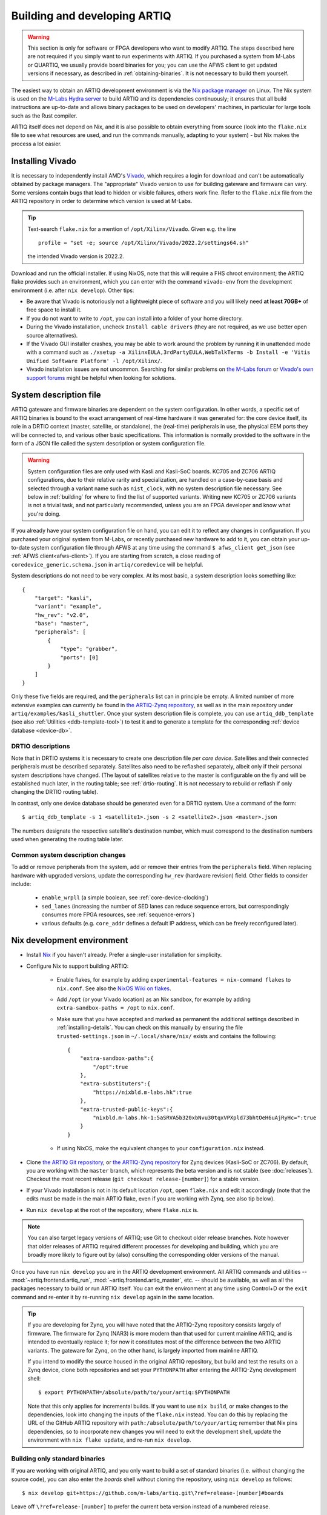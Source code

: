Building and developing ARTIQ
=============================

.. warning::
    This section is only for software or FPGA developers who want to modify ARTIQ. The steps described here are not required if you simply want to run experiments with ARTIQ. If you purchased a system from M-Labs or QUARTIQ, we usually provide board binaries for you; you can use the AFWS client to get updated versions if necessary, as described in :ref:`obtaining-binaries`. It is not necessary to build them yourself.

The easiest way to obtain an ARTIQ development environment is via the `Nix package manager <https://nixos.org/nix/>`_ on Linux. The Nix system is used on the `M-Labs Hydra server <https://nixbld.m-labs.hk/>`_ to build ARTIQ and its dependencies continuously; it ensures that all build instructions are up-to-date and allows binary packages to be used on developers' machines, in particular for large tools such as the Rust compiler.

ARTIQ itself does not depend on Nix, and it is also possible to obtain everything from source (look into the ``flake.nix`` file to see what resources are used, and run the commands manually, adapting to your system) - but Nix makes the process a lot easier.

Installing Vivado
-----------------

It is necessary to independently install AMD's `Vivado <https://www.xilinx.com/support/download.html>`_, which requires a login for download and can't be automatically obtained by package managers. The "appropriate" Vivado version to use for building gateware and firmware can vary. Some versions contain bugs that lead to hidden or visible failures, others work fine. Refer to the ``flake.nix`` file from the ARTIQ repository in order to determine which version is used at M-Labs.

.. tip::
    Text-search ``flake.nix`` for a mention of ``/opt/Xilinx/Vivado``. Given e.g. the line ::

        profile = "set -e; source /opt/Xilinx/Vivado/2022.2/settings64.sh"

    the intended Vivado version is 2022.2.

Download and run the official installer. If using NixOS, note that this will require a FHS chroot environment; the ARTIQ flake provides such an environment, which you can enter with the command ``vivado-env`` from the development environment (i.e. after ``nix develop``). Other tips:

- Be aware that Vivado is notoriously not a lightweight piece of software and you will likely need **at least 70GB+** of free space to install it.
- If you do not want to write to ``/opt``, you can install into a folder of your home directory.
- During the Vivado installation, uncheck ``Install cable drivers`` (they are not required, as we use better open source alternatives).
- If the Vivado GUI installer crashes, you may be able to work around the problem by running it in unattended mode with a command such as ``./xsetup -a XilinxEULA,3rdPartyEULA,WebTalkTerms -b Install -e 'Vitis Unified Software Platform' -l /opt/Xilinx/``.
- Vivado installation issues are not uncommon. Searching for similar problems on `the M-Labs forum <https://forum.m-labs.hk/>`_ or `Vivado's own support forums <https://support.xilinx.com/s/topic/0TO2E000000YKXwWAO/installation-and-licensing>`_ might be helpful when looking for solutions.

.. _system-description:

System description file
-----------------------

ARTIQ gateware and firmware binaries are dependent on the system configuration. In other words, a specific set of ARTIQ binaries is bound to the exact arrangement of real-time hardware it was generated for: the core device itself, its role in a DRTIO context (master, satellite, or standalone), the (real-time) peripherals in use, the physical EEM ports they will be connected to, and various other basic specifications. This information is normally provided to the software in the form of a JSON file called the system description or system configuration file.

.. warning::

    System configuration files are only used with Kasli and Kasli-SoC boards. KC705 and ZC706 ARTIQ configurations, due to their relative rarity and specialization, are handled on a case-by-case basis and selected through a variant name such as ``nist_clock``, with no system description file necessary. See below in :ref:`building` for where to find the list of supported variants. Writing new KC705 or ZC706 variants is not a trivial task, and not particularly recommended, unless you are an FPGA developer and know what you're doing.

If you already have your system configuration file on hand, you can edit it to reflect any changes in configuration. If you purchased your original system from M-Labs, or recently purchased new hardware to add to it, you can obtain your up-to-date system configuration file through AFWS at any time using the command ``$ afws_client get_json`` (see :ref:`AFWS client<afws-client>`). If you are starting from scratch, a close reading of ``coredevice_generic.schema.json`` in ``artiq/coredevice`` will be helpful.

System descriptions do not need to be very complex. At its most basic, a system description looks something like: ::

    {
        "target": "kasli",
        "variant": "example",
        "hw_rev": "v2.0",
        "base": "master",
        "peripherals": [
            {
                "type": "grabber",
                "ports": [0]
            }
        ]
    }

Only these five fields are required, and the ``peripherals`` list can in principle be empty. A limited number of more extensive examples can currently be found in `the ARTIQ-Zynq repository <https://git.m-labs.hk/M-Labs/artiq-zynq/src/branch/master>`_, as well as in the main repository under ``artiq/examples/kasli_shuttler``. Once your system description file is complete, you can use ``artiq_ddb_template`` (see also :ref:`Utilities <ddb-template-tool>`) to test it and to generate a template for the corresponding :ref:`device database <device-db>`.

DRTIO descriptions
^^^^^^^^^^^^^^^^^^

Note that in DRTIO systems it is necessary to create one description file *per core device*. Satellites and their connected peripherals must be described separately. Satellites also need to be reflashed separately, albeit only if their personal system descriptions have changed. (The layout of satellites relative to the master is configurable on the fly and will be established much later, in the routing table; see :ref:`drtio-routing`. It is not necessary to rebuild or reflash if only changing the DRTIO routing table).

In contrast, only one device database should be generated even for a DRTIO system. Use a command of the form: ::

    $ artiq_ddb_template -s 1 <satellite1>.json -s 2 <satellite2>.json <master>.json

The numbers designate the respective satellite's destination number, which must correspond to the destination numbers used when generating the routing table later.

Common system description changes
^^^^^^^^^^^^^^^^^^^^^^^^^^^^^^^^^

To add or remove peripherals from the system, add or remove their entries from the ``peripherals`` field. When replacing hardware with upgraded versions, update the corresponding ``hw_rev`` (hardware revision) field. Other fields to consider include:

    - ``enable_wrpll`` (a simple boolean, see :ref:`core-device-clocking`)
    - ``sed_lanes`` (increasing the number of SED lanes can reduce sequence errors, but correspondingly consumes more FPGA resources, see :ref:`sequence-errors`)
    - various defaults (e.g. ``core_addr`` defines a default IP address, which can be freely reconfigured later).

Nix development environment
---------------------------

* Install `Nix <http://nixos.org/nix/>`_ if you haven't already. Prefer a single-user installation for simplicity.
* Configure Nix to support building ARTIQ:

    - Enable flakes, for example by adding ``experimental-features = nix-command flakes`` to ``nix.conf``. See also the `NixOS Wiki on flakes <https://nixos.wiki/wiki/flakes>`_.
    - Add ``/opt`` (or your Vivado location) as an Nix sandbox, for example by adding ``extra-sandbox-paths = /opt`` to ``nix.conf``.
    - Make sure that you have accepted and marked as permanent the additional settings described in :ref:`installing-details`. You can check on this manually by ensuring the file ``trusted-settings.json`` in ``~/.local/share/nix/`` exists and contains the following: ::

        {
            "extra-sandbox-paths":{
                "/opt":true
            },
            "extra-substituters":{
                "https://nixbld.m-labs.hk":true
            },
            "extra-trusted-public-keys":{
                "nixbld.m-labs.hk-1:5aSRVA5b320xbNvu30tqxVPXpld73bhtOeH6uAjRyHc=":true
            }
        }

    - If using NixOS, make the equivalent changes to your ``configuration.nix`` instead.

* Clone `the ARTIQ Git repository <https://github.com/m-labs/artiq>`_, or `the ARTIQ-Zynq repository <https://git.m-labs.hk/M-Labs/artiq-zynq>`__ for Zynq devices (Kasli-SoC or ZC706). By default, you are working with the ``master`` branch, which represents the beta version and is not stable (see :doc:`releases`). Checkout the most recent release (``git checkout release-[number]``) for a stable version.
* If your Vivado installation is not in its default location ``/opt``, open ``flake.nix`` and edit it accordingly (note that the edits must be made in the main ARTIQ flake, even if you are working with Zynq, see also tip below).
* Run ``nix develop`` at the root of the repository, where ``flake.nix`` is.

.. note::
    You can also target legacy versions of ARTIQ; use Git to checkout older release branches. Note however that older releases of ARTIQ required different processes for developing and building, which you are broadly more likely to figure out by (also) consulting the corresponding older versions of the manual.

Once you have run ``nix develop`` you are in the ARTIQ development environment. All ARTIQ commands and utilities -- :mod:`~artiq.frontend.artiq_run`, :mod:`~artiq.frontend.artiq_master`, etc. -- should be available, as well as all the packages necessary to build or run ARTIQ itself. You can exit the environment at any time using Control+D or the ``exit`` command and re-enter it by re-running ``nix develop`` again in the same location.

.. tip::
    If you are developing for Zynq, you will have noted that the ARTIQ-Zynq repository consists largely of firmware. The firmware for Zynq (NAR3) is more modern than that used for current mainline ARTIQ, and is intended to eventually replace it; for now it constitutes most of the difference between the two ARTIQ variants. The gateware for Zynq, on the other hand, is largely imported from mainline ARTIQ.

    If you intend to modify the source housed in the original ARTIQ repository, but build and test the results on a Zynq device, clone both repositories and set your ``PYTHONPATH`` after entering the ARTIQ-Zynq development shell: ::

        $ export PYTHONPATH=/absolute/path/to/your/artiq:$PYTHONPATH

    Note that this only applies for incremental builds. If you want to use ``nix build``, or make changes to the dependencies, look into changing the inputs of the ``flake.nix`` instead. You can do this by replacing the URL of the GitHub ARTIQ repository with ``path:/absolute/path/to/your/artiq``; remember that Nix pins dependencies, so to incorporate new changes you will need to exit the development shell, update the environment with ``nix flake update``, and re-run ``nix develop``.

Building only standard binaries
^^^^^^^^^^^^^^^^^^^^^^^^^^^^^^^

If you are working with original ARTIQ, and you only want to build a set of standard binaries (i.e. without changing the source code), you can also enter the *boards* shell without cloning the repository, using ``nix develop`` as follows: ::

    $ nix develop git+https://github.com/m-labs/artiq.git\?ref=release-[number]#boards

Leave off ``\?ref=release-[number]`` to prefer the current beta version instead of a numbered release.

.. note::
    With this command you are making use of the ARTIQ flake's provided ``artiq-boards-shell``, a lighter environment optimized for building firmware and flashing boards, which can also be accessed by running ``nix develop .#boards`` if you have already cloned the repository. Developers should be aware that in this shell the current copy of the ARTIQ sources is not added to your ``PYTHONPATH``, which is why the shell can be entered without a local repository. Run ``nix flake show`` and read ``flake.nix`` carefully to understand the different available shells.

The parallel command does exist for ARTIQ-Zynq: ::

    $ nix develop git+https://git.m-labs.hk/m-labs/artiq-zynq\?ref=release-[number]

but if you are building ARTIQ-Zynq without intention to change the source, it is not actually necessary to enter the development environment at all; Nix is capable of accessing the official flake directly to set up a build, eliminating the requirement for any particular environment. For original ARTIQ, the development environment (specifically the ``#boards`` shell) is still the easiest way to access the necessary tools for flashing a board.

.. _building:

Building ARTIQ
--------------

For general troubleshooting and debugging, especially with a 'fresh' board, see also :ref:`connecting-uart`.

Kasli or KC705 (ARTIQ original)
^^^^^^^^^^^^^^^^^^^^^^^^^^^^^^^

For Kasli, if you have your system description file on-hand, you can at this point build both firmware and gateware with a command of the form: ::

    $ python -m artiq.gateware.targets.kasli <description>.json

With KC705, use: ::

    $ python -m artiq.gateware.targets.kc705 -V <variant>

This will create a directory ``artiq_kasli`` or ``artiq_kc705`` containing the binaries in a subdirectory named after your description file or variant. Flash the board as described in :ref:`writing-flash`, adding the option ``--srcbuild``, e.g., assuming your board is already connected by JTAG USB: ::

    $ artiq_flash --srcbuild [-t kc705] -d artiq_<board>/<variant>

.. note::
    To see supported KC705 variants, run: ::

        $ python -m artiq.gateware.targets.kc705 --help

    Look for the option ``-V VARIANT, --variant VARIANT``.

Kasli-SoC or ZC706 (ARTIQ on Zynq)
^^^^^^^^^^^^^^^^^^^^^^^^^^^^^^^^^^

The building process for Zynq devices is a little more complex. The easiest method is to leverage ``nix build`` and the ``makeArtiqZynqPackage`` utility provided by the official flake. The ensuing command is rather long, because it uses a multi-clause expression in the Nix language to describe the desired result; it can be executed piece-by-piece using the `Nix REPL <https://nix.dev/manual/nix/2.18/command-ref/new-cli/nix3-repl.html>`_, but ``nix build`` provides a lot of useful conveniences.

For Kasli-SoC, run: ::

    $ nix build --print-build-logs --impure --expr 'let fl = builtins.getFlake "git+https://git.m-labs.hk/m-labs/artiq-zynq?ref=release-[number]"; in (fl.makeArtiqZynqPackage {target="kasli_soc"; variant="<variant>"; json=<path/to/description.json>;}).kasli_soc-<variant>-sd'

Replace ``<variant>`` with ``master``, ``satellite``, or ``standalone``, depending on your targeted DRTIO role. Remove ``?ref=release-[number]`` to use the current beta version rather than a numbered release. If you have cloned the repository and prefer to use your local copy of the flake, replace the corresponding clause with ``builtins.getFlake "/absolute/path/to/your/artiq-zynq"``.

For ZC706, you can use a command of the same form: ::

    $ nix build --print-build-logs --impure --expr 'let fl = builtins.getFlake "git+https://git.m-labs.hk/m-labs/artiq-zynq?ref=release-[number]"; in (fl.makeArtiqZynqPackage {target="zc706"; variant="<variant>";}).zc706-<variant>-sd'

or you can use the more direct version: ::

    $ nix build --print-build-logs git+https://git.m-labs.hk/m-labs/artiq-zynq\?ref=release-[number]#zc706-<variant>-sd

(which is possible for ZC706 because there is no need to be able to specify a system description file in the arguments.)

.. note::
    To see supported ZC706 variants, you can run the following at the root of the repository: ::

        $ src/gateware/zc706.py --help

    Look for the option ``-V VARIANT, --variant VARIANT``. If you have not cloned the repository or are not in the development environment, try: ::

        $ nix flake show git+https://git.m-labs.hk/m-labs/artiq-zynq\?ref=release-[number] | grep "package 'zc706.*sd"

    to see the list of suitable build targets directly.

Any of these commands should produce a directory ``result`` which contains a file ``boot.bin``. As described in :ref:`writing-flash`, if your core device is currently accessible over the network, it can be flashed with :mod:`~artiq.frontend.artiq_coremgmt`. If it is not connected to the network:

1. Power off the board, extract the SD card and load ``boot.bin`` onto it manually.
2. Insert the SD card back into the board.
3. Ensure that the DIP switches (labeled BOOT MODE) are set correctly, to SD.
4. Power the board back on.

Optionally, the SD card may also be loaded at the same time with an additional file ``config.txt``, which can contain preset configuration values in the format ``key=value``, one per line. The keys are those used with :mod:`~artiq.frontend.artiq_coremgmt`. This allows e.g. presetting an IP address and any other configuration information.

After a successful boot, the "FPGA DONE" light should be illuminated and the board should respond to ping when plugged into Ethernet.

.. _zynq-jtag-boot :

Booting over JTAG/Ethernet
""""""""""""""""""""""""""

It is also possible to boot Zynq devices over USB and Ethernet. Flip the DIP switches to JTAG. The scripts ``remote_run.sh`` and ``local_run.sh`` in the ARTIQ-Zynq repository, intended for use with a remote JTAG server or a local connection to the core device respectively, are used at M-Labs to accomplish this. Both make use of the netboot tool ``artiq_netboot``, see also its source `here <https://git.m-labs.hk/M-Labs/artiq-netboot>`__, which is included in the ARTIQ-Zynq development environment. Adapt the relevant script to your system or read it closely to understand the options and the commands being run; note for example that ``remote_run.sh`` as written only supports ZC706.

You will need to generate the gateware, firmware and bootloader first, either through ``nix build`` or incrementally as below. After an incremental build add the option ``-i`` when running either of the scripts. If using ``nix build``, note that target names of the form ``<board>-<variant>-jtag`` (run ``nix flake show`` to see all targets) will output the three necessary files without combining them into ``boot.bin``.

.. warning::

    A known Xilinx hardware bug on Zynq prevents repeatedly loading the SZL bootloader over JTAG (i.e. repeated calls of the ``*_run.sh`` scripts) without a POR reset. On Kasli-SoC, you can physically set a jumper on the ``PS_POR_B`` pins of your board and use the M-Labs `POR reset script <https://git.m-labs.hk/M-Labs/zynq-rs/src/branch/master/kasli_soc_por.py>`_.

Zynq incremental build
^^^^^^^^^^^^^^^^^^^^^^

The ``boot.bin`` file used in a Zynq SD card boot is in practice the combination of several files, normally ``top.bit`` (the gateware), ``runtime`` or ``satman`` (the firmware) and ``szl.elf`` (an open-source bootloader for Zynq `written by M-Labs <https://git.m-labs.hk/M-Labs/zynq-rs/src/branch/master/szl>`_, used in ARTIQ in place of Xilinx's FSBL). In some circumstances, especially if you are developing ARTIQ, you may prefer to construct these components separately. Be sure that you have cloned the repository and entered the development environment as described above.

To compile the gateware and firmware, enter the ``src`` directory and run two commands as follows:

For Kasli-SoC:
    ::

    $ gateware/kasli_soc.py -g ../build/gateware <description.json>
    $ make TARGET=kasli_soc GWARGS="path/to/description.json" <fw-type>

For ZC706:
    ::

    $ gateware/zc706.py -g ../build/gateware -V <variant>
    $ make TARGET=zc706 GWARGS="-V <variant>" <fw-type>

where ``fw-type`` is ``runtime`` for standalone or DRTIO master builds and ``satman`` for DRTIO satellites. Both the gateware and the firmware will generate into the ``../build`` destination directory. At this stage you can :ref:`boot from JTAG <zynq-jtag-boot>`; either of the ``*_run.sh`` scripts will expect the gateware and firmware files at their default locations, and the ``szl.elf`` bootloader is retrieved automatically.

If you prefer to boot from SD card, you will need to construct your own ``boot.bin``. Build ``szl.elf`` from source by running a command of the form: ::

    $ nix build git+https://git.m-labs.hk/m-labs/zynq-rs#<board>-szl

For easiest access run this command in the ``build`` directory. The ``szl.elf`` file will be in the subdirectory ``result``. To combine all three files into the boot image, create a file called ``boot.bif`` in ``build`` with the following contents: ::

    the_ROM_image:
        {
            [bootloader]result/szl.elf
            gateware/top.bit
            firmware/armv7-none-eabihf/release/<fw-type>
        }
        EOF

Save this file. Now use ``mkbootimage`` to create ``boot.bin``. ::

$   mkbootimage boot.bif boot.bin

Boot from SD card as above.
